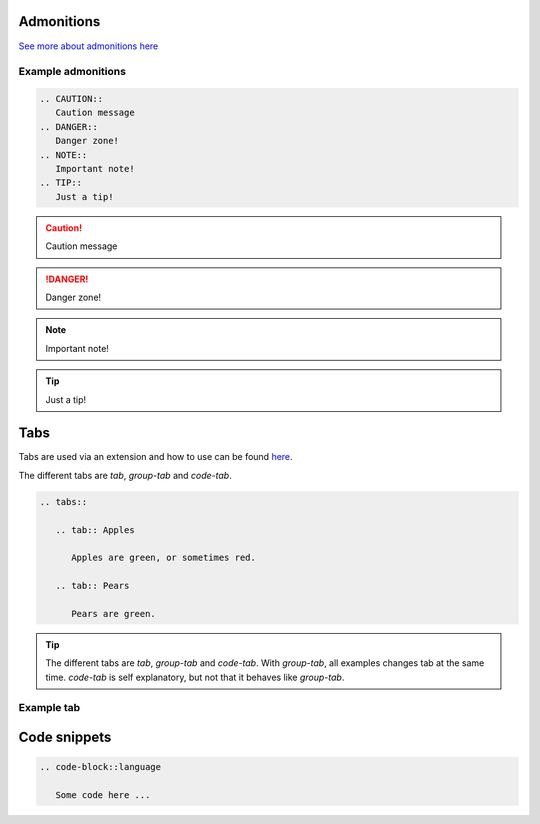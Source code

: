 Admonitions
***********************
`See more about admonitions here <https://learning-readthedocs.readthedocs.io/en/latest/Options/admonition.html>`_

Example admonitions
#######################

.. code-block:: xml

    .. CAUTION::
       Caution message
    .. DANGER::
       Danger zone!
    .. NOTE::
       Important note!
    .. TIP::
       Just a tip!


.. CAUTION::
   Caution message
.. DANGER::
   Danger zone!
.. NOTE::
   Important note!
.. TIP::
   Just a tip!

Tabs
**********************

Tabs are used via an extension and how to use can be found `here <https://github.com/djungelorm/sphinx-tabs>`_.

The different tabs are `tab`, `group-tab` and `code-tab`.

.. code-block:: xml

   .. tabs::

      .. tab:: Apples

         Apples are green, or sometimes red.

      .. tab:: Pears

         Pears are green.

.. TIP::
   The different tabs are `tab`, `group-tab` and `code-tab`. With `group-tab`, all examples changes tab at the  same time. `code-tab` is self explanatory, but not that it behaves like `group-tab`.

Example tab
#############

.. tabs::

   .. tab:: Apples

      Apples are green, or sometimes red.

   .. tab:: Pears

      Pears are green.

   .. tab:: Oranges

      Oranges are orange.


Code snippets
*****************


.. code-block::

    .. code-block::language

       Some code here ...

